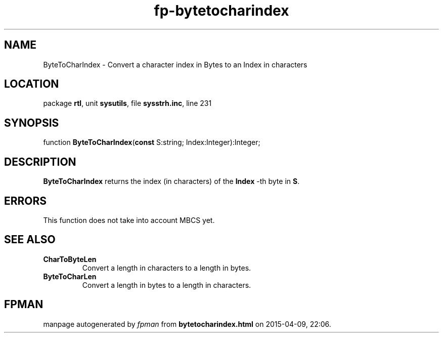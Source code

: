.\" file autogenerated by fpman
.TH "fp-bytetocharindex" 3 "2014-03-14" "fpman" "Free Pascal Programmer's Manual"
.SH NAME
ByteToCharIndex - Convert a character index in Bytes to an Index in characters
.SH LOCATION
package \fBrtl\fR, unit \fBsysutils\fR, file \fBsysstrh.inc\fR, line 231
.SH SYNOPSIS
function \fBByteToCharIndex\fR(\fBconst\fR S:string; Index:Integer):Integer;
.SH DESCRIPTION
\fBByteToCharIndex\fR returns the index (in characters) of the \fBIndex\fR -th byte in \fBS\fR.


.SH ERRORS
This function does not take into account MBCS yet.


.SH SEE ALSO
.TP
.B CharToByteLen
Convert a length in characters to a length in bytes.
.TP
.B ByteToCharLen
Convert a length in bytes to a length in characters.

.SH FPMAN
manpage autogenerated by \fIfpman\fR from \fBbytetocharindex.html\fR on 2015-04-09, 22:06.

